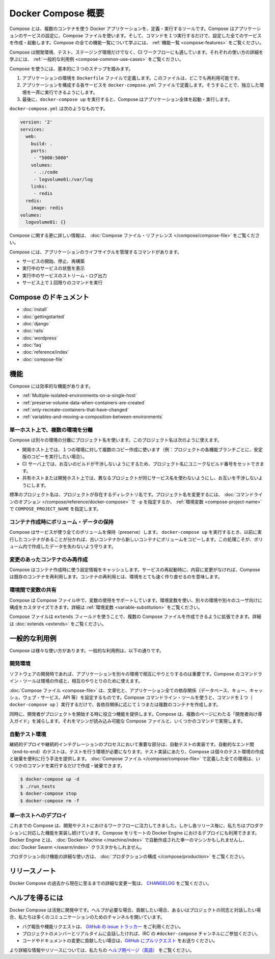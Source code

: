 .. *- coding: utf-8 -*-
.. URL: https://docs.docker.com/compose/overview/
.. SOURCE: https://github.com/docker/compose/blob/master/docs/overview.md
   doc version: 1.10
      https://github.com/docker/compose/commits/master/docs/overview.md
.. check date: 2016/03/04
.. Commits on Feb 17, 2016 53a3d14046e00b6489ae4aadeb0e3325cb5169b1
.. -------------------------------------------------------------------

.. Overview of Docker Compose

.. _overview-of-docker-compose:

=======================================
Docker Compose 概要
=======================================

.. Compose is a tool for defining and running multi-container Docker applications. With Compose, you use a Compose file to configure your application’s services. Then, using a single command, you create and start all the services from your configuration. To learn more about all the features of Compose see the list of features.

Compose とは、複数のコンテナを使う Docker アプリケーションを、定義・実行するツールです。Compose はアプリケーションのサービスの設定に、Compose ファイルを使います。そして、コマンドを１つ実行するだけで、設定した全てのサービスを作成・起動します。Compose の全ての機能一覧について学ぶには、 :ref:`機能一覧 <compose-features>` をご覧ください。

.. Compose is great for development, testing, and staging environments, as well as CI workflows. You can learn more about each case in Common Use Cases.

Compose は開発環境、テスト、ステージング環境だけでなく、CI ワークフローにも適しています。それぞれの使い方の詳細を学ぶには、 :ref:`一般的な利用例 <compose-common-use-cases>` をご覧ください。

.. Using Compose is basically a three-step process.

Compose を使うには、基本的に３つのステップを踏みます。

..    Define your app’s environment with a Dockerfile so it can be reproduced anywhere.
    Define the services that make up your app in docker-compose.yml so they can be run together in an isolated environment.
    Lastly, run docker-compose up and Compose will start and run your entire app.

1. アプリケーションの環境を ``Dockerfile`` ファイルで定義します。このファイルは、どこでも再利用可能です。
2. アプリケーションを構成する各サービスを ``docker-compose.yml`` ファイルで定義します。そうすることで、独立した環境を一斉に実行できるようにします。
3. 最後に、``docker-compose up`` を実行すると、Compose はアプリケーション全体を起動・実行します。

.. A docker-compose.yml looks like this:

``docker-compose.yml`` は次のようなものです。

.. code-block:: yaml

   version: '2'
   services:
     web:
       build: .
       ports:
        - "5000:5000"
       volumes:
        - .:/code
        - logvolume01:/var/log
       links:
        - redis
     redis:
       image: redis
   volumes:
     logvolume01: {}

.. For more information about the Compose file, see the Compose file reference

Compose に関する更に詳しい情報は、 :doc:`Compose ファイル・リファレンス </compose/compose-file>` をご覧ください。

.. Compose has commands for managing the whole lifecycle of your application:

Compose には、アプリケーションのライフサイクルを管理するコマンドがあります。

..    Start, stop and rebuild services
    View the status of running services
    Stream the log output of running services
    Run a one-off command on a service

* サービスの開始、停止、再構築
* 実行中のサービスの状態を表示
* 実行中のサービスのストリーム・ログ出力
* サービス上で１回限りのコマンドを実行

.. Compose documentation

Compose のドキュメント
==============================

* :doc:`install`
* :doc:`gettingstarted`
* :doc:`django`
* :doc:`rails`
* :doc:`wordpress`
* :doc:`faq`
* :doc:`reference/index`
* :doc:`compose-file`

.. Features

.. _compose-features:

機能
====================

.. The features of Compose that make it effective are:

Compose には効率的な機能があります。

..    Multiple isolated environments on a single host
    Preserve volume data when containers are created
    Only recreate containers that have changed
    Variables and moving a composition between environments

* :ref:`Multiple-isolated-environments-on-a-single-host`
* :ref:`preserve-volume-data-when-containers-are-created`
* :ref:`only-recreate-containers-that-have-changed`
* :ref:`variables-and-moving-a-composition-between-environments`

.. _Multiple-isolated-environments-on-a-single-host:

単一ホスト上で、複数の環境を分離
----------------------------------------

.. Compose uses a project name to isolate environments from each other. You can use this project name to:

Compose は別々の環境の分離にプロジェクト名を使います。このプロジェクト名は次のように使えます。

..    on a dev host, to create multiple copies of a single environment (ex: you want to run a stable copy for each feature branch of a project)
    on a CI server, to keep builds from interfering with each other, you can set the project name to a unique build number
    on a shared host or dev host, to prevent different projects which may use the same service names, from interfering with each other

* 開発ホスト上では、１つの環境に対して複数のコピー作成に使います（例：プロジェクトの各機能ブランチごとに、安定版のコピーを実行したい場合）。
* CI サーバ上では、お互いのビルドが干渉しないようにするため、プロジェクト名にユニークなビルド番号をセットできます。
* 共有ホストまたは開発ホスト上では、異なるプロジェクトが同じサービス名を使わないようにし、お互いを干渉しないようにします。

.. The default project name is the basename of the project directory. You can set a custom project name by using the -p command line option or the COMPOSE_PROJECT_NAME environment variable.

標準のプロジェクト名は、プロジェクトが存在するディレクトリ名です。プロジェクト名を変更するには、 :doc:`コマンドラインのオプション </compose/reference/docker-compose>` で ``-p`` を指定するか、 :ref:`環境変数 <compose-project-name>` で ``COMPOSE_PROJECT_NAME`` を指定します。

.. _preserve-volume-data-when-containers-are-created:

コンテナ作成時にボリューム・データの保持
------------------------------------------------------------

.. Compose preserves all volumes used by your services. When docker-compose up runs, if it finds any containers from previous runs, it copies the volumes from the old container to the new container. This process ensures that any data you’ve created in volumes isn’t lost.

Compose はサービスが使う全てのボリュームを保持（preserve）します。 ``docker-compose up`` を実行するとき、以前に実行したコンテナがあることが分かれば、古いコンテナから新しいコンテナにボリュームをコピーします。この処理こそが、ボリューム内で作成したデータを失わないよう守ります。

.. _only-recreate-containers-that-have-changed:

変更のあったコンテナのみ再作成
------------------------------

.. Compose caches the configuration used to create a container. When you restart a service that has not changed, Compose re-uses the existing containers. Re-using containers means that you can make changes to your environment very quickly.

Compose はコンテナ作成時に使う設定情報をキャッシュします。サービスの再起動時に、内容に変更がなければ、Compose は既存のコンテナを再利用します。コンテナの再利用とは、環境をとても速く作り直せるのを意味します。

.. _variables-and-moving-a-composition-between-environments:

環境間で変数の共有
------------------------------

.. Compose supports variables in the Compose file. You can use these variables to customize your composition for different environments, or different users. See Variable substitution for more details.

Compose は Compose ファイル中で、変数の使用をサポートしています。環境変数を使い、別々の環境や別々のユーザ向けに構成をカスタマイズできます。詳細は :ref:`環境変数 <variable-substitution>` をご覧ください。

.. You can extend a Compose file using the extends field or by creating multiple Compose files. See extends for more details.

Compose ファイルは ``extends`` フィールドを使うことで、複数の Compose ファイルを作成できるように拡張できます。詳細は :doc:`extends <extends>` をご覧ください。

.. Common Use Cases

.. _compose-common-use-cases:

一般的な利用例
====================

.. Compose can be used in many different ways. Some common use cases are outlined below.

Compose は様々な使い方があります。一般的な利用例は、以下の通りです。

.. Development environments

開発環境
--------------------

.. When you’re developing software, the ability to run an application in an isolated environment and interact with it is crucial. The Compose command line tool can be used to create the environment and interact with it.

ソフトウェアの開発時であれば、アプリケーションを別々の環境で相互にやりとりするのは重要です。Compose のコマンドライン・ツールは環境の作成と、相互のやりとりのために使えます。

.. The Compose file provides a way to document and configure all of the application’s service dependencies (databases, queues, caches, web service APIs, etc). Using the Compose command line tool you can create and start one or more containers for each dependency with a single command (docker-compose up).

:doc:`Compose ファイル <compose-file>` は、文章化と、アプリケーション全ての依存関係（データベース、キュー、キャッシュ、ウェブ・サービス、API 等）を設定するものです。Compose コマンドライン・ツールを使うと、コマンドを１つ（ ``docker-compose up`` ）実行するだけで、各依存関係に応じて１つまたは複数のコンテナを作成します。

.. Together, these features provide a convenient way for developers to get started on a project. Compose can reduce a multi-page “developer getting started guide” to a single machine readable Compose file and a few commands.

同時に、開発者がプロジェクトを開始する時に役立つ機能を提供します。Compose は、複数のページにわたる「開発者向け導入ガイド」を減らします。それをマシンが読み込み可能な Compose ファイルと、いくつかのコマンドで実現します。

.. Automated testing environments

自動テスト環境
--------------------

.. An important part of any Continuous Deployment or Continuous Integration process is the automated test suite. Automated end-to-end testing requires an environment in which to run tests. Compose provides a convenient way to create and destroy isolated testing environments for your test suite. By defining the full environment in a Compose file you can create and destroy these environments in just a few commands:

継続的デプロイや継続的インテグレーションのプロセスにおいて重要な部分は、自動テストの実装です。自動的なエンド間（end-to-end）のテストは、テストを行う環境が必要になります。テスト実装にあたり、Compose は個々のテスト環境の作成と破棄を便利に行う手法を提供します。 :doc:`Compose ファイル </compose/compose-file>` で定義した全ての環境は、いくつかのコマンドを実行するだけで作成・破棄できます。

.. code-block:: bash

   $ docker-compose up -d
   $ ./run_tests
   $ docker-compose stop
   $ docker-compose rm -f

.. Single host deployment

単一ホストへのデプロイ
------------------------------

.. Compose has traditionally been focused on development and testing workflows, but with each release we’re making progress on more production-oriented features. You can use Compose to deploy to a remote Docker Engine. The Docker Engine may be a single instance provisioned with Docker Machine or an entire Docker Swarm cluster.

これまでの Compose は、開発やテストにおけるワークフローに注力してきました。しかし各リリース毎に、私たちはプロダクションに対応した機能を実装し続けています。Compose をリモートの Docker Engine におけるデプロイにも利用できます。Docker Engine とは、 :doc:`Docker Machine </machine/index>` で自動作成された単一のマシンかもしれませんし、 :doc:`Docker Swarm </swarm/index>`  クラスタかもしれません。

.. For details on using production-oriented features, see compose in production in this documentation.

プロダクション向け機能の詳細な使い方は、 :doc:`プロダクションの構成 </compose/production>` をご覧ください。

.. Release Notes

リリースノート
====================

.. To see a detailed list of changes for past and current releases of Docker Compose, please refer to the CHANGELOG.

Docker Compose の過去から現在に至るまでの詳細な変更一覧は、 `CHANGELOG <https://github.com/docker/compose/blob/master/CHANGELOG.md>`_ をご覧ください。

.. Getting help

ヘルプを得るには
====================

.. Docker Compose is under active development. If you need help, would like to contribute, or simply want to talk about the project with like-minded individuals, we have a number of open channels for communication.

Docker Compose は活発に開発中です。ヘルプが必要な場合、貢献したい場合、あるいはプロジェクトの同志と対話したい場合、私たちは多くのコミュニケーションのためのチャンネルを開いています。

..     To report bugs or file feature requests: please use the issue tracker on Github.
..     To talk about the project with people in real time: please join the #docker-compose channel on freenode IRC.
..     To contribute code or documentation changes: please submit a pull request on Github.

* バグ報告や機能リクエストは、 `GitHub の issue トラッカー <https://github.com/docker/compose/issues>`_ をご利用ください。
* プロジェクトのメンバーとリアルタイムに会話したければ、IRC の ``#docker-compose`` チャンネルにご参加ください。
* コードやドキュメントの変更に貢献したい場合は、`GitHub にプルリクエスト <https://github.com/docker/compose/pulls>`_ をお送りください。

.. For more information and resources, please visit the Getting Help project page.

より詳細な情報やリソースについては、私たちの `ヘルプ用ページ（英語） <https://docs.docker.com/project/get-help/>`_ をご覧ください。

